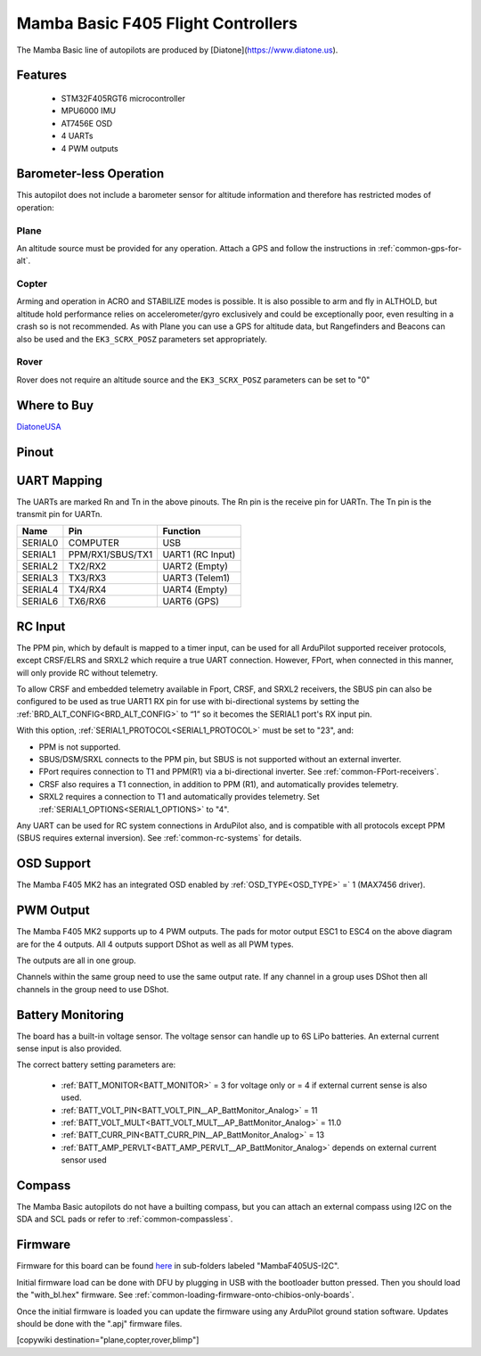.. _common-mamba-basic-mk3:

===================================
Mamba Basic F405 Flight Controllers
===================================

The Mamba Basic line of autopilots are produced by [Diatone](https://www.diatone.us).

Features
========

 - STM32F405RGT6 microcontroller
 - MPU6000 IMU
 - AT7456E OSD
 - 4 UARTs
 - 4 PWM outputs

Barometer-less Operation
========================

This autopilot does not include a barometer sensor for altitude information and therefore has restricted modes of operation:

Plane
-----
An altitude source must be provided for any operation. Attach a GPS and follow the instructions in :ref:`common-gps-for-alt`.

Copter
------
Arming and operation in ACRO and STABILIZE modes is possible. It is also possible to arm and fly in ALTHOLD, but altitude hold performance relies on accelerometer/gyro exclusively and could be exceptionally poor, even resulting in a crash so is not recommended. As with Plane you can use a GPS for altitude data, but Rangefinders and Beacons can also be used and the ``EK3_SCRX_POSZ`` parameters set appropriately.

Rover
-----
Rover does not require an altitude source and the ``EK3_SCRX_POSZ`` parameters can be set to "0"


Where to Buy
============

`DiatoneUSA <https://www.diatone.us/collections/basic-fc/products/mb-f405-mk3-fc>`__


Pinout
======

.. image:: ../../../images/basic30pinout.png

UART Mapping
============

The UARTs are marked Rn and Tn in the above pinouts. The Rn pin is the
receive pin for UARTn. The Tn pin is the transmit pin for UARTn.

=========  ================ ===========
  Name     Pin              Function  
=========  ================ ===========
  SERIAL0  COMPUTER          USB  
  SERIAL1  PPM/RX1/SBUS/TX1  UART1 (RC Input)  
  SERIAL2  TX2/RX2           UART2 (Empty)  
  SERIAL3  TX3/RX3           UART3 (Telem1)  
  SERIAL4  TX4/RX4           UART4 (Empty)  
  SERIAL6  TX6/RX6           UART6 (GPS) 
=========  ================ =========== 


RC Input
========
 
The PPM pin, which by default is mapped to a timer input, can be used for all ArduPilot supported receiver protocols, except CRSF/ELRS and SRXL2 which require a true UART connection. However, FPort, when connected in this manner, will only provide RC without telemetry. 

To allow CRSF and embedded telemetry available in Fport, CRSF, and SRXL2 receivers, the SBUS pin can also be configured to be used as true UART1 RX pin for use with bi-directional systems by setting the :ref:`BRD_ALT_CONFIG<BRD_ALT_CONFIG>` to “1” so it becomes the SERIAL1 port's RX input pin.

With this option, :ref:`SERIAL1_PROTOCOL<SERIAL1_PROTOCOL>` must be set to "23", and:

- PPM is not supported.

- SBUS/DSM/SRXL connects to the PPM pin, but SBUS is not supported without an external inverter.

- FPort requires connection to T1 and PPM(R1) via a bi-directional inverter. See :ref:`common-FPort-receivers`.

- CRSF also requires a T1 connection, in addition to PPM (R1), and automatically provides telemetry.

- SRXL2 requires a connection to T1 and automatically provides telemetry.  Set :ref:`SERIAL1_OPTIONS<SERIAL1_OPTIONS>` to "4".

Any UART can be used for RC system connections in ArduPilot also, and is compatible with all protocols except PPM (SBUS requires external inversion). See :ref:`common-rc-systems` for details.

  
OSD Support
===========

The Mamba F405 MK2 has an integrated OSD enabled by :ref:`OSD_TYPE<OSD_TYPE>` =` 1 (MAX7456 driver).

PWM Output
==========

The Mamba F405 MK2 supports up to 4 PWM outputs. The pads for motor output ESC1 to ESC4 on the above diagram are for the 4 outputs. All 4 outputs support DShot as well as all PWM types.

The outputs are all in one group.

Channels within the same group need to use the same output rate. If
any channel in a group uses DShot then all channels in the group need
to use DShot.

Battery Monitoring
==================

The board has a built-in voltage sensor. The voltage sensor can handle up to 6S
LiPo batteries. An external current sense input is also provided.

The correct battery setting parameters are:

 - :ref:`BATT_MONITOR<BATT_MONITOR>` = 3 for voltage only or = 4 if external current sense is also used.
 - :ref:`BATT_VOLT_PIN<BATT_VOLT_PIN__AP_BattMonitor_Analog>` = 11
 - :ref:`BATT_VOLT_MULT<BATT_VOLT_MULT__AP_BattMonitor_Analog>` = 11.0
 - :ref:`BATT_CURR_PIN<BATT_CURR_PIN__AP_BattMonitor_Analog>` = 13
 - :ref:`BATT_AMP_PERVLT<BATT_AMP_PERVLT__AP_BattMonitor_Analog>` depends on external current sensor used

Compass
=======

The Mamba Basic autopilots do not have a builting compass, but you can attach an external compass using I2C on the SDA and SCL pads or refer to :ref:`common-compassless`.

Firmware
========

Firmware for this board can be found `here <https://firmware.ardupilot.org>`__ in  sub-folders labeled "MambaF405US-I2C".

Initial firmware load can be done with DFU by plugging in USB with the
bootloader button pressed. Then you should load the "with_bl.hex"
firmware. See :ref:`common-loading-firmware-onto-chibios-only-boards`.

Once the initial firmware is loaded you can update the firmware using
any ArduPilot ground station software. Updates should be done with the
".apj" firmware files.

[copywiki destination="plane,copter,rover,blimp"]